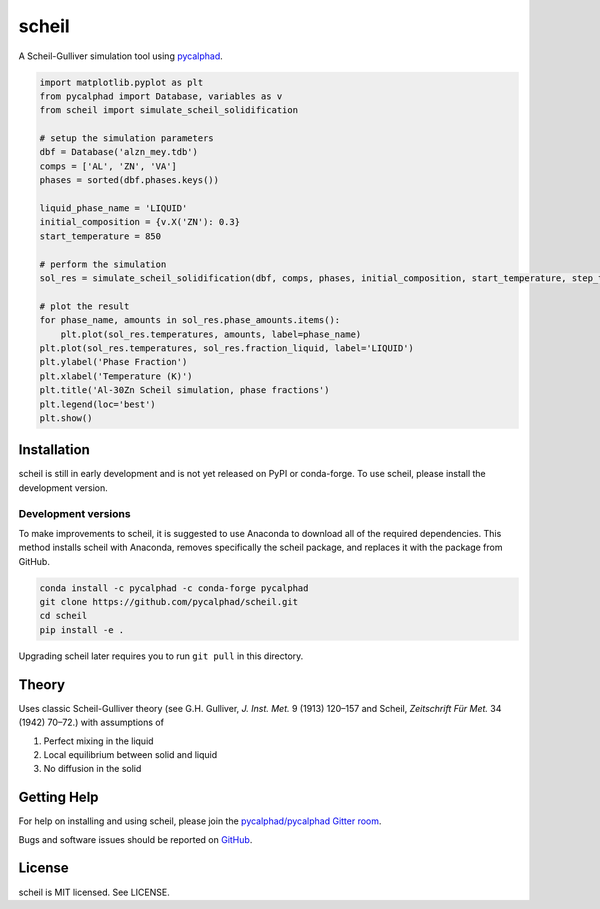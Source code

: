 ======
scheil
======

A Scheil-Gulliver simulation tool using `pycalphad`_.

.. _pycalphad: http://pycalphad.org

.. code-block:: python

   import matplotlib.pyplot as plt
   from pycalphad import Database, variables as v
   from scheil import simulate_scheil_solidification

   # setup the simulation parameters
   dbf = Database('alzn_mey.tdb')
   comps = ['AL', 'ZN', 'VA']
   phases = sorted(dbf.phases.keys())

   liquid_phase_name = 'LIQUID'
   initial_composition = {v.X('ZN'): 0.3}
   start_temperature = 850

   # perform the simulation
   sol_res = simulate_scheil_solidification(dbf, comps, phases, initial_composition, start_temperature, step_temperature=1.0)

   # plot the result
   for phase_name, amounts in sol_res.phase_amounts.items():
       plt.plot(sol_res.temperatures, amounts, label=phase_name)
   plt.plot(sol_res.temperatures, sol_res.fraction_liquid, label='LIQUID')
   plt.ylabel('Phase Fraction')
   plt.xlabel('Temperature (K)')
   plt.title('Al-30Zn Scheil simulation, phase fractions')
   plt.legend(loc='best')
   plt.show()

.. image:: docs/_static/Al-30Zn_Scheil_simulation.png
    :align: center
    :alt: Phase fraction evolution during a Scheil simulation of Al-30Zn

Installation
============

scheil is still in early development and is not yet released on PyPI or conda-forge.
To use scheil, please install the development version.


Development versions
--------------------

To make improvements to scheil, it is suggested to use
Anaconda to download all of the required dependencies. This
method installs scheil with Anaconda, removes specifically the
scheil package, and replaces it with the package from GitHub.

.. code-block:: bash

    conda install -c pycalphad -c conda-forge pycalphad
    git clone https://github.com/pycalphad/scheil.git
    cd scheil
    pip install -e .

Upgrading scheil later requires you to run ``git pull`` in this directory.


Theory
======

Uses classic Scheil-Gulliver theory (see G.H. Gulliver, *J. Inst. Met.* 9 (1913) 120–157 and Scheil, *Zeitschrift Für Met.* 34 (1942) 70–72.) with assumptions of

1. Perfect mixing in the liquid
2. Local equilibrium between solid and liquid
3. No diffusion in the solid


Getting Help
============

For help on installing and using scheil, please join the `pycalphad/pycalphad Gitter room <https://gitter.im/pycalphad/pycalphad>`_.

Bugs and software issues should be reported on `GitHub <https://github.com/pycalphad/scheil/issues>`_.

License
=======

scheil is MIT licensed. See LICENSE.
